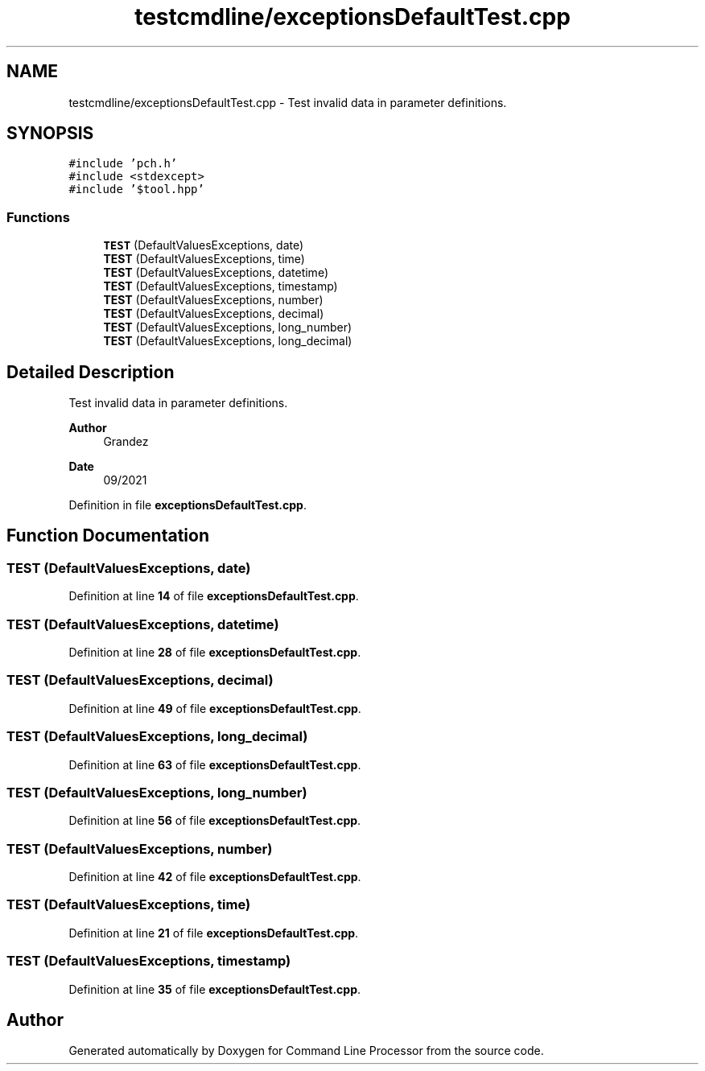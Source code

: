.TH "testcmdline/exceptionsDefaultTest.cpp" 3 "Wed Nov 3 2021" "Version 0.2.3" "Command Line Processor" \" -*- nroff -*-
.ad l
.nh
.SH NAME
testcmdline/exceptionsDefaultTest.cpp \- Test invalid data in parameter definitions\&.  

.SH SYNOPSIS
.br
.PP
\fC#include 'pch\&.h'\fP
.br
\fC#include <stdexcept>\fP
.br
\fC#include '$tool\&.hpp'\fP
.br

.SS "Functions"

.in +1c
.ti -1c
.RI "\fBTEST\fP (DefaultValuesExceptions, date)"
.br
.ti -1c
.RI "\fBTEST\fP (DefaultValuesExceptions, time)"
.br
.ti -1c
.RI "\fBTEST\fP (DefaultValuesExceptions, datetime)"
.br
.ti -1c
.RI "\fBTEST\fP (DefaultValuesExceptions, timestamp)"
.br
.ti -1c
.RI "\fBTEST\fP (DefaultValuesExceptions, number)"
.br
.ti -1c
.RI "\fBTEST\fP (DefaultValuesExceptions, decimal)"
.br
.ti -1c
.RI "\fBTEST\fP (DefaultValuesExceptions, long_number)"
.br
.ti -1c
.RI "\fBTEST\fP (DefaultValuesExceptions, long_decimal)"
.br
.in -1c
.SH "Detailed Description"
.PP 
Test invalid data in parameter definitions\&. 


.PP
\fBAuthor\fP
.RS 4
Grandez 
.RE
.PP
\fBDate\fP
.RS 4
09/2021 
.RE
.PP

.PP
Definition in file \fBexceptionsDefaultTest\&.cpp\fP\&.
.SH "Function Documentation"
.PP 
.SS "TEST (DefaultValuesExceptions, date)"

.PP
Definition at line \fB14\fP of file \fBexceptionsDefaultTest\&.cpp\fP\&.
.SS "TEST (DefaultValuesExceptions, datetime)"

.PP
Definition at line \fB28\fP of file \fBexceptionsDefaultTest\&.cpp\fP\&.
.SS "TEST (DefaultValuesExceptions, decimal)"

.PP
Definition at line \fB49\fP of file \fBexceptionsDefaultTest\&.cpp\fP\&.
.SS "TEST (DefaultValuesExceptions, long_decimal)"

.PP
Definition at line \fB63\fP of file \fBexceptionsDefaultTest\&.cpp\fP\&.
.SS "TEST (DefaultValuesExceptions, long_number)"

.PP
Definition at line \fB56\fP of file \fBexceptionsDefaultTest\&.cpp\fP\&.
.SS "TEST (DefaultValuesExceptions, number)"

.PP
Definition at line \fB42\fP of file \fBexceptionsDefaultTest\&.cpp\fP\&.
.SS "TEST (DefaultValuesExceptions, time)"

.PP
Definition at line \fB21\fP of file \fBexceptionsDefaultTest\&.cpp\fP\&.
.SS "TEST (DefaultValuesExceptions, timestamp)"

.PP
Definition at line \fB35\fP of file \fBexceptionsDefaultTest\&.cpp\fP\&.
.SH "Author"
.PP 
Generated automatically by Doxygen for Command Line Processor from the source code\&.
